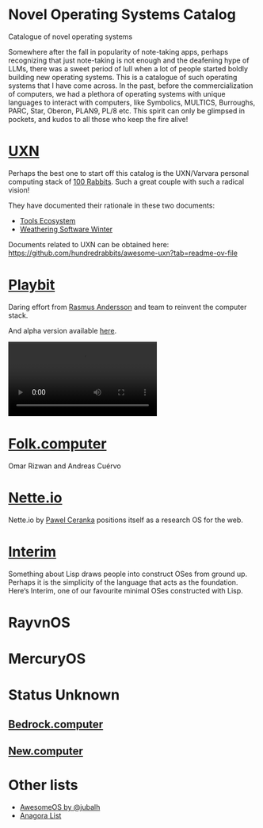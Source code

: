 * Novel Operating Systems Catalog
Catalogue of novel operating systems

Somewhere after the fall in popularity of note-taking apps, perhaps recognizing that just note-taking is not enough and the deafening hype of LLMs, there was a sweet period of lull when a lot of people started boldly building new operating systems. This is a catalogue of such operating systems that I have come across. In the past, before the commercialization of computers, we had a plethora of operating systems with unique languages to interact with computers, like Symbolics, MULTICS, Burroughs, PARC, Star, Oberon, PLAN9, PL/8 etc. This spirit can only be glimpsed in pockets, and kudos to all those who keep the fire alive!

* [[https://100r.co/site/uxn.html][UXN]]

Perhaps the best one to start off this catalog is the UXN/Varvara personal computing stack of [[https://100r.co][100 Rabbits]]. Such a great couple with such a radical vision!

[[UXN logo][./img/uxn-logo.jpg]]

[[UXN screenshot][./img/uxn-screenshot.jpg]]

They have documented their rationale in these two documents:
- [[https://100r.co/site/tools_ecosystem.html][Tools Ecosystem]]
- [[https://100r.co/site/weathering_software_winter.html][Weathering Software Winter]]

Documents related to UXN can be obtained here: https://github.com/hundredrabbits/awesome-uxn?tab=readme-ov-file

* [[https://playb.it/][Playbit]]

Daring effort from [[https://github.com/rsms][Rasmus Andersson]] and team to reinvent the computer stack.

And alpha version available [[https://playb.it/alpha/][here]].

#+BEGIN_HTML
<img src="./img/playbit-screenshot.webp" alt="Screenshot of Playbit" />
#+END_HTML

#+BEGIN_HTML
<video src="./img/playbit-video.mp4"></video>
#+END_HTML

* [[https://folk.computer][Folk.computer]]

Omar Rizwan and Andreas Cuérvo

#+BEGIN_HTML
<img src="./img/folk-computer.gif" alt="Video of with Folk.computer" />
#+END_HTML

* [[https://nette.io][Nette.io]]

Nette.io by [[https://github.com/qazwsxpawel][Pawel Ceranka]] positions itself as a research OS for the web.

[[Nette website screenshot][./img/nette.png]]

* [[https://github.com/mntmn/interim][Interim]]

[[Interim Logo][./img/interim-logo.png]]

Something about Lisp draws people into construct OSes from ground up. Perhaps it is the simplicity of the language that acts as the foundation. Here‘s Interim, one of our favourite minimal OSes constructed with Lisp.

[[Interim Screenshot][./img/interim-screenshot.jpg]]

* RayvnOS

* MercuryOS

* Status Unknown

** [[https://bedrock.computer][Bedrock.computer]]
** [[https://new.computer][New.computer]]

* Other lists

- [[https://github.com/jubalh/awesome-os][AwesomeOS by @jubalh]]
- [[https://1.anagora.org/node/os][Anagora List]]

